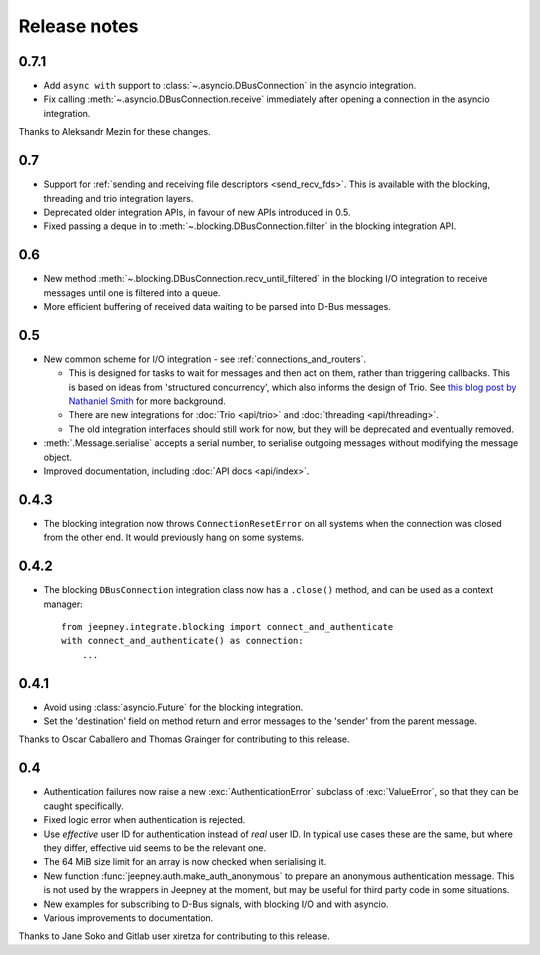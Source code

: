 Release notes
=============

0.7.1
-----

* Add ``async with`` support to :class:`~.asyncio.DBusConnection` in the
  asyncio integration.
* Fix calling :meth:`~.asyncio.DBusConnection.receive` immediately after opening
  a connection in the asyncio integration.

Thanks to Aleksandr Mezin for these changes.

0.7
---

* Support for :ref:`sending and receiving file descriptors <send_recv_fds>`.
  This is available with the blocking, threading and trio integration layers.
* Deprecated older integration APIs, in favour of new APIs introduced in 0.5.
* Fixed passing a deque in to :meth:`~.blocking.DBusConnection.filter` in the
  blocking integration API.

0.6
---

* New method :meth:`~.blocking.DBusConnection.recv_until_filtered` in the
  blocking I/O integration to receive messages until one is filtered into a
  queue.
* More efficient buffering of received data waiting to be parsed into D-Bus
  messages.

0.5
---

* New common scheme for I/O integration - see :ref:`connections_and_routers`.

  * This is designed for tasks to wait for messages and then act on them,
    rather than triggering callbacks. This is based on ideas from 'structured
    concurrency', which also informs the design of Trio. See `this blog post
    by Nathaniel Smith <https://vorpus.org/blog/notes-on-structured-concurrency-or-go-statement-considered-harmful/>`_
    for more background.
  * There are new integrations for :doc:`Trio <api/trio>` and :doc:`threading
    <api/threading>`.
  * The old integration interfaces should still work for now, but they will be
    deprecated and eventually removed.

* :meth:`.Message.serialise` accepts a serial number, to serialise outgoing
  messages without modifying the message object.
* Improved documentation, including :doc:`API docs <api/index>`.

0.4.3
-----

* The blocking integration now throws ``ConnectionResetError`` on all systems
  when the connection was closed from the other end. It would previously hang
  on some systems.

0.4.2
-----

* The blocking ``DBusConnection`` integration class now has a ``.close()``
  method, and can be used as a context manager::

    from jeepney.integrate.blocking import connect_and_authenticate
    with connect_and_authenticate() as connection:
        ...

0.4.1
-----

* Avoid using :class:`asyncio.Future` for the blocking integration.
* Set the 'destination' field on method return and error messages to the
  'sender' from the parent message.

Thanks to Oscar Caballero and Thomas Grainger for contributing to this release.

0.4
---

* Authentication failures now raise a new :exc:`AuthenticationError`
  subclass of :exc:`ValueError`, so that they can be caught specifically.
* Fixed logic error when authentication is rejected.
* Use *effective* user ID for authentication instead of *real* user ID.
  In typical use cases these are the same, but where they differ, effective
  uid seems to be the relevant one.
* The 64 MiB size limit for an array is now checked when serialising it.
* New function :func:`jeepney.auth.make_auth_anonymous` to prepare an anonymous
  authentication message. This is not used by the wrappers in Jeepney at the
  moment, but may be useful for third party code in some situations.
* New examples for subscribing to D-Bus signals, with blocking I/O and with
  asyncio.
* Various improvements to documentation.

Thanks to Jane Soko and Gitlab user xiretza for contributing to this release.

